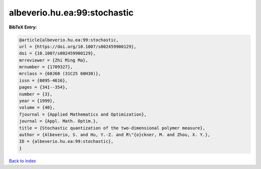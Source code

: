 albeverio.hu.ea:99:stochastic
=============================

.. :cite:t:`albeverio.hu.ea:99:stochastic`

.. bibliography:: ../../All.bib

**BibTeX Entry:**

.. code-block:: bibtex

   @article{albeverio.hu.ea:99:stochastic,
   url = {https://doi.org/10.1007/s002459900129},
   doi = {10.1007/s002459900129},
   mrreviewer = {Zhi Ming Ma},
   mrnumber = {1709327},
   mrclass = {60J60 (31C25 60H30)},
   issn = {0095-4616},
   pages = {341--354},
   number = {3},
   year = {1999},
   volume = {40},
   fjournal = {Applied Mathematics and Optimization},
   journal = {Appl. Math. Optim.},
   title = {Stochastic quantization of the two-dimensional polymer measure},
   author = {Albeverio, S. and Hu, Y.-Z. and R\"{o}ckner, M. and Zhou, X. Y.},
   ID = {albeverio.hu.ea:99:stochastic},
   }

`Back to index <../index>`_
